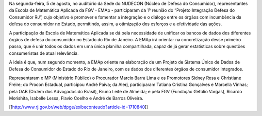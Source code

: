 .. description: 
.. tags: NAMD, EMAp, MP-RJ, Consumidor
.. title: EMAp orienta unificação do dados de Defesa do Consumidor RJ
.. link: 
.. author: Webmaster
.. date: 2013/08/05 19:28:24
.. slug: unificardadosconsumidor

Na segunda-feira, 5 de agosto, no auditório da Sede do NUDECON (Núcleo de Defesa do Consumidor), representantes da Escola de Matemática Aplicada da FGV - EMAp - participaram da 1ª reunião do “Projeto Integração Defesa do Consumidor RJ”, cujo objetivo é promover e fomentar a integração e o diálogo entre os órgãos com incumbência da defesa do consumidor no Estado, permitindo, assim, a otimização dos esforços e a efetividade das ações.

A participação da Escola de Matemática Aplicada se dá pela necessidade de unificar os bancos de dados dos diferentes órgãos de defesa do consumidor no Estado do Rio de Janeiro. A EMAp irá orientar na concretização desse primeiro passo, que é unir todos os dados em uma única planilha compartilhada, capaz de já gerar estatísticas sobre questões consumeristas de atual relevância.

A ideia é que, num segundo momento, a EMAp oriente na elaboração de um Projeto de Sistema Único de Dados de Defesa do Consumidor do Estado do Rio de Janeiro, com os dados dos diferentes órgãos de consumidor integrados.

Representaram o MP (Ministério Público) o Procurador Marcio Barra Lima e os Promotores Sidney Rosa e Christiane Freire; do Procon Estadual, participou André Paiva; da Alerj, participaram Tatiana Cristina Gonçalves e Marcella Vinhas; pela OAB (Ordem dos Advogados do Brasil), Bruno Leite de Almeida; e pela FGV (Fundação Getúlio Vargas), Ricardo Morishita, Isabelle Lessa, Flavio Coelho e André de Barros Oliveira.

[[http://www.rj.gov.br/web/dpge/exibeconteudo?article-id=1710840]]
